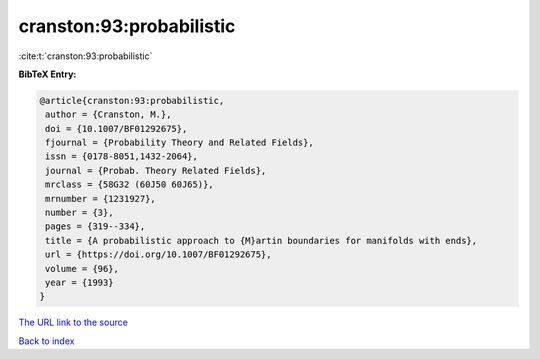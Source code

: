 cranston:93:probabilistic
=========================

:cite:t:`cranston:93:probabilistic`

**BibTeX Entry:**

.. code-block:: bibtex

   @article{cranston:93:probabilistic,
    author = {Cranston, M.},
    doi = {10.1007/BF01292675},
    fjournal = {Probability Theory and Related Fields},
    issn = {0178-8051,1432-2064},
    journal = {Probab. Theory Related Fields},
    mrclass = {58G32 (60J50 60J65)},
    mrnumber = {1231927},
    number = {3},
    pages = {319--334},
    title = {A probabilistic approach to {M}artin boundaries for manifolds with ends},
    url = {https://doi.org/10.1007/BF01292675},
    volume = {96},
    year = {1993}
   }
`The URL link to the source <ttps://doi.org/10.1007/BF01292675}>`_


`Back to index <../By-Cite-Keys.html>`_
